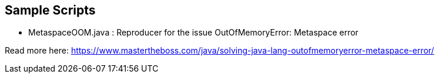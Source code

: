 == Sample Scripts

* MetaspaceOOM.java : Reproducer for the issue OutOfMemoryError: Metaspace error

Read more here: https://www.mastertheboss.com/java/solving-java-lang-outofmemoryerror-metaspace-error/
